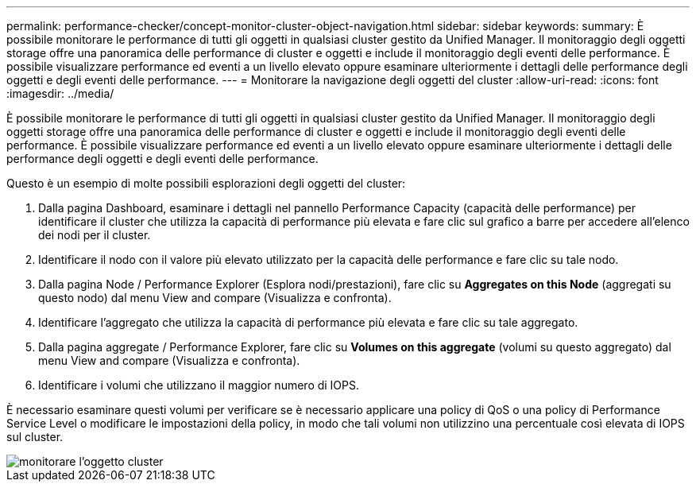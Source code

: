 ---
permalink: performance-checker/concept-monitor-cluster-object-navigation.html 
sidebar: sidebar 
keywords:  
summary: È possibile monitorare le performance di tutti gli oggetti in qualsiasi cluster gestito da Unified Manager. Il monitoraggio degli oggetti storage offre una panoramica delle performance di cluster e oggetti e include il monitoraggio degli eventi delle performance. È possibile visualizzare performance ed eventi a un livello elevato oppure esaminare ulteriormente i dettagli delle performance degli oggetti e degli eventi delle performance. 
---
= Monitorare la navigazione degli oggetti del cluster
:allow-uri-read: 
:icons: font
:imagesdir: ../media/


[role="lead"]
È possibile monitorare le performance di tutti gli oggetti in qualsiasi cluster gestito da Unified Manager. Il monitoraggio degli oggetti storage offre una panoramica delle performance di cluster e oggetti e include il monitoraggio degli eventi delle performance. È possibile visualizzare performance ed eventi a un livello elevato oppure esaminare ulteriormente i dettagli delle performance degli oggetti e degli eventi delle performance.

Questo è un esempio di molte possibili esplorazioni degli oggetti del cluster:

. Dalla pagina Dashboard, esaminare i dettagli nel pannello Performance Capacity (capacità delle performance) per identificare il cluster che utilizza la capacità di performance più elevata e fare clic sul grafico a barre per accedere all'elenco dei nodi per il cluster.
. Identificare il nodo con il valore più elevato utilizzato per la capacità delle performance e fare clic su tale nodo.
. Dalla pagina Node / Performance Explorer (Esplora nodi/prestazioni), fare clic su *Aggregates on this Node* (aggregati su questo nodo) dal menu View and compare (Visualizza e confronta).
. Identificare l'aggregato che utilizza la capacità di performance più elevata e fare clic su tale aggregato.
. Dalla pagina aggregate / Performance Explorer, fare clic su *Volumes on this aggregate* (volumi su questo aggregato) dal menu View and compare (Visualizza e confronta).
. Identificare i volumi che utilizzano il maggior numero di IOPS.


È necessario esaminare questi volumi per verificare se è necessario applicare una policy di QoS o una policy di Performance Service Level o modificare le impostazioni della policy, in modo che tali volumi non utilizzino una percentuale così elevata di IOPS sul cluster.

image::../media/monitor-cluster-object.png[monitorare l'oggetto cluster]
